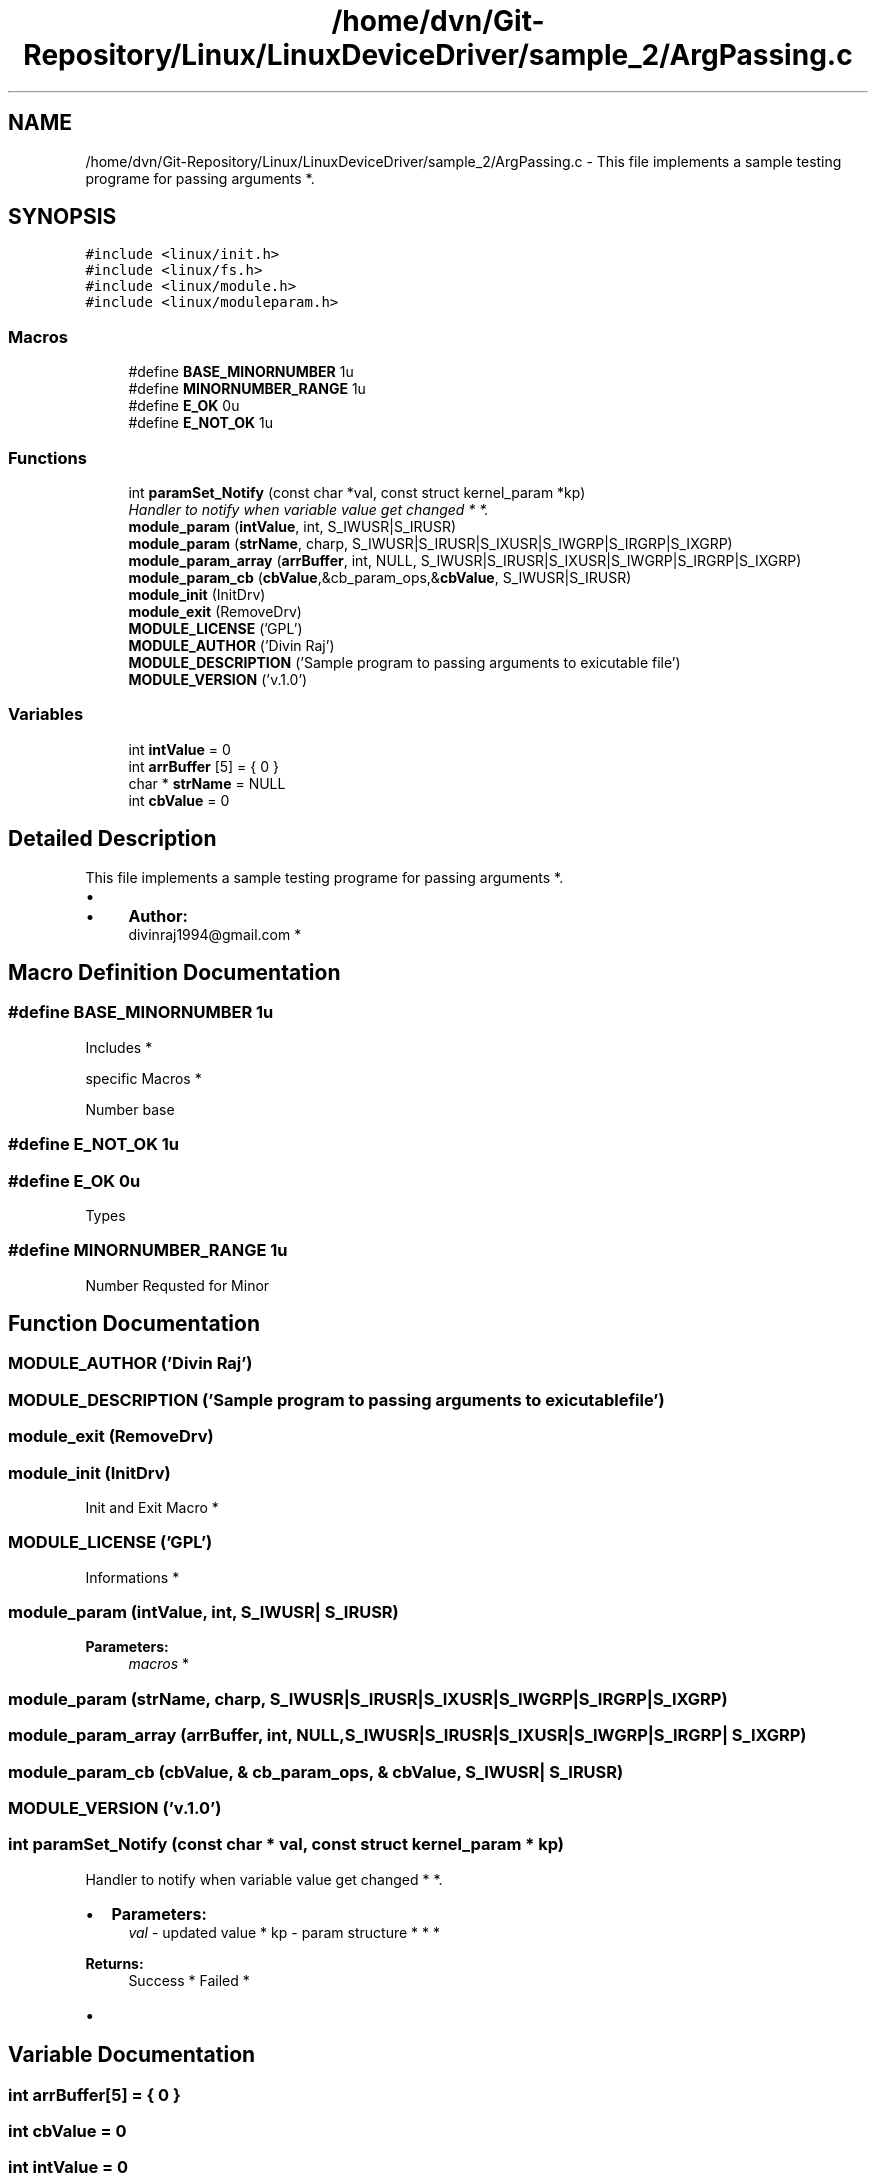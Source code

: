 .TH "/home/dvn/Git-Repository/Linux/LinuxDeviceDriver/sample_2/ArgPassing.c" 3 "Mon May 25 2020" "My Project" \" -*- nroff -*-
.ad l
.nh
.SH NAME
/home/dvn/Git-Repository/Linux/LinuxDeviceDriver/sample_2/ArgPassing.c \- This file implements a sample testing programe for passing arguments *\&.  

.SH SYNOPSIS
.br
.PP
\fC#include <linux/init\&.h>\fP
.br
\fC#include <linux/fs\&.h>\fP
.br
\fC#include <linux/module\&.h>\fP
.br
\fC#include <linux/moduleparam\&.h>\fP
.br

.SS "Macros"

.in +1c
.ti -1c
.RI "#define \fBBASE_MINORNUMBER\fP   1u"
.br
.ti -1c
.RI "#define \fBMINORNUMBER_RANGE\fP   1u"
.br
.ti -1c
.RI "#define \fBE_OK\fP   0u"
.br
.ti -1c
.RI "#define \fBE_NOT_OK\fP   1u"
.br
.in -1c
.SS "Functions"

.in +1c
.ti -1c
.RI "int \fBparamSet_Notify\fP (const char *val, const struct kernel_param *kp)"
.br
.RI "\fIHandler to notify when variable value get changed * *\&. \fP"
.ti -1c
.RI "\fBmodule_param\fP (\fBintValue\fP, int, S_IWUSR|S_IRUSR)"
.br
.ti -1c
.RI "\fBmodule_param\fP (\fBstrName\fP, charp, S_IWUSR|S_IRUSR|S_IXUSR|S_IWGRP|S_IRGRP|S_IXGRP)"
.br
.ti -1c
.RI "\fBmodule_param_array\fP (\fBarrBuffer\fP, int, NULL, S_IWUSR|S_IRUSR|S_IXUSR|S_IWGRP|S_IRGRP|S_IXGRP)"
.br
.ti -1c
.RI "\fBmodule_param_cb\fP (\fBcbValue\fP,&cb_param_ops,&\fBcbValue\fP, S_IWUSR|S_IRUSR)"
.br
.ti -1c
.RI "\fBmodule_init\fP (InitDrv)"
.br
.ti -1c
.RI "\fBmodule_exit\fP (RemoveDrv)"
.br
.ti -1c
.RI "\fBMODULE_LICENSE\fP ('GPL')"
.br
.ti -1c
.RI "\fBMODULE_AUTHOR\fP ('Divin Raj')"
.br
.ti -1c
.RI "\fBMODULE_DESCRIPTION\fP ('Sample program to passing arguments to exicutable file')"
.br
.ti -1c
.RI "\fBMODULE_VERSION\fP ('v\&.1\&.0')"
.br
.in -1c
.SS "Variables"

.in +1c
.ti -1c
.RI "int \fBintValue\fP = 0"
.br
.ti -1c
.RI "int \fBarrBuffer\fP [5] = { 0 }"
.br
.ti -1c
.RI "char * \fBstrName\fP = NULL"
.br
.ti -1c
.RI "int \fBcbValue\fP = 0"
.br
.in -1c
.SH "Detailed Description"
.PP 
This file implements a sample testing programe for passing arguments *\&. 


.PP
.IP "\(bu" 2
.IP "  \(bu" 4
\fBAuthor:\fP
.RS 4
divinraj1994@gmail.com * 
.RE
.PP

.PP

.PP

.SH "Macro Definition Documentation"
.PP 
.SS "#define BASE_MINORNUMBER   1u"

.PP
  Includes *
.PP
.PP
  specific Macros *
.PP
Number base 
.SS "#define E_NOT_OK   1u"

.SS "#define E_OK   0u"
Types 
.SS "#define MINORNUMBER_RANGE   1u"
Number Requsted for Minor 
.SH "Function Documentation"
.PP 
.SS "MODULE_AUTHOR ('Divin Raj')"

.SS "MODULE_DESCRIPTION ('Sample program to passing arguments to exicutable file')"

.SS "module_exit (RemoveDrv)"

.SS "module_init (InitDrv)"

.PP
  Init and Exit Macro * 
.SS "MODULE_LICENSE ('GPL')"

.PP
  Informations * 
.SS "module_param (\fBintValue\fP, int, S_IWUSR| S_IRUSR)"

.PP
 
.PP
\fBParameters:\fP
.RS 4
\fImacros\fP * 
.RE
.PP

.SS "module_param (\fBstrName\fP, charp, S_IWUSR|S_IRUSR|S_IXUSR|S_IWGRP|S_IRGRP| S_IXGRP)"

.SS "module_param_array (\fBarrBuffer\fP, int, NULL, S_IWUSR|S_IRUSR|S_IXUSR|S_IWGRP|S_IRGRP| S_IXGRP)"

.SS "module_param_cb (\fBcbValue\fP, & cb_param_ops, & cbValue, S_IWUSR| S_IRUSR)"

.SS "MODULE_VERSION ('v\&.1\&.0')"

.SS "int paramSet_Notify (const char * val, const struct kernel_param * kp)"

.PP
Handler to notify when variable value get changed * *\&. 
.PP
.IP "\(bu" 2
\fBParameters:\fP
.RS 4
\fIval\fP - updated value * kp - param structure * * * 
.RE
.PP
\fBReturns:\fP
.RS 4
Success * Failed *
.RE
.PP

.IP "\(bu" 2

.PP

.SH "Variable Documentation"
.PP 
.SS "int arrBuffer[5] = { 0 }"

.SS "int cbValue = 0"

.SS "int intValue = 0"

.PP
  for argument passing * 
.SS "char* strName = NULL"

.SH "Author"
.PP 
Generated automatically by Doxygen for My Project from the source code\&.
